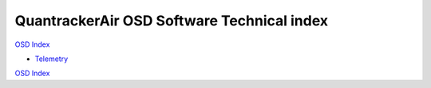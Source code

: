 -------------------------------------------
QuantrackerAir OSD Software Technical index
-------------------------------------------

`OSD Index`_

* `Telemetry`_

`OSD Index`_

.. .............Links............

.. _`Telemetry`: telemetry.html
.. _`OSD Index` : ../../index.html

